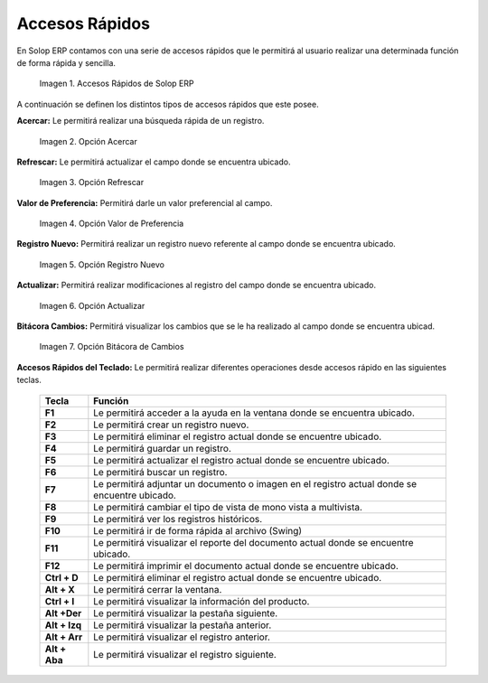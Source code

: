.. |Accesos Rápidos| image:: resources/quick-access.png
.. |Acercar| image:: resources/zoom-in.png
.. |Refrescar| image:: resources/refresh-option.png
.. |Valor de Preferencia| image:: resources/preference-value.png
.. |Registro Nuevo| image:: resources/new-registration-option.png
.. |Actualizar| image:: resources/upgrade-option.png
.. |Bitácora Cambios| image:: resources/change-log.png

.. _documento/accesos-rápidos:

**Accesos Rápidos**
===================

En Solop ERP contamos con una serie de accesos rápidos que le permitirá al usuario realizar una determinada función de forma rápida y sencilla.

    |Accesos Rápidos|

    Imagen 1. Accesos Rápidos de Solop ERP

A continuación se definen los distintos tipos de accesos rápidos que este posee.

**Acercar:** Le permitirá realizar una búsqueda rápida de un registro.

    |Acercar|

    Imagen 2. Opción Acercar

**Refrescar:** Le permitirá actualizar el campo donde se encuentra ubicado.

    |Refrescar|

    Imagen 3. Opción Refrescar

**Valor de Preferencia:** Permitirá darle un valor preferencial al campo.

    |Valor de Preferencia|

    Imagen 4. Opción Valor de Preferencia

**Registro Nuevo:** Permitirá realizar un registro nuevo referente al campo donde se encuentra ubicado.

    |Registro Nuevo|

    Imagen 5. Opción Registro Nuevo

**Actualizar:** Permitirá realizar modificaciones al registro del campo donde se encuentra ubicado.

    |Actualizar|

    Imagen 6. Opción Actualizar

**Bitácora Cambios:** Permitirá visualizar los cambios que se le ha realizado al campo donde se encuentra ubicad.

    |Bitácora Cambios|

    Imagen 7. Opción Bitácora de Cambios

**Accesos Rápidos del Teclado:** Le permitirá realizar diferentes operaciones desde accesos rápido en las siguientes teclas.

    +-----------------+---------------------------------------------------------------------------------------------+
    |    **Tecla**    |                                      **Función**                                            |
    +=================+=============================================================================================+
    |    **F1**       |Le permitirá acceder a la ayuda en la ventana donde se encuentra ubicado.                    |
    +-----------------+---------------------------------------------------------------------------------------------+
    |    **F2**       |Le permitirá crear un registro nuevo.                                                        |
    +-----------------+---------------------------------------------------------------------------------------------+
    |    **F3**       |Le permitirá eliminar el registro actual donde se encuentre ubicado.                         |
    +-----------------+---------------------------------------------------------------------------------------------+
    |    **F4**       |Le permitirá guardar un registro.                                                            |
    +-----------------+---------------------------------------------------------------------------------------------+
    |    **F5**       |Le permitirá actualizar el registro actual donde se encuentre ubicado.                       |
    +-----------------+---------------------------------------------------------------------------------------------+
    |    **F6**       |Le permitirá buscar un registro.                                                             |
    +-----------------+---------------------------------------------------------------------------------------------+
    |    **F7**       |Le permitirá adjuntar un documento o imagen en el registro actual donde se encuentre ubicado.|
    +-----------------+---------------------------------------------------------------------------------------------+
    |    **F8**       |Le permitirá cambiar el tipo de vista de mono vista a multivista.                            |
    +-----------------+---------------------------------------------------------------------------------------------+
    |    **F9**       |Le permitirá ver los registros históricos.                                                   |
    +-----------------+---------------------------------------------------------------------------------------------+
    |    **F10**      |Le permitirá ir de forma rápida al archivo (Swing)                                           |
    +-----------------+---------------------------------------------------------------------------------------------+
    |    **F11**      |Le permitirá visualizar el reporte del documento actual donde se encuentre ubicado.          |
    +-----------------+---------------------------------------------------------------------------------------------+
    |    **F12**      |Le permitirá imprimir el documento actual donde se encuentre ubicado.                        |
    +-----------------+---------------------------------------------------------------------------------------------+
    |    **Ctrl + D** |Le permitirá eliminar el registro actual donde se encuentre ubicado.                         |
    +-----------------+---------------------------------------------------------------------------------------------+
    |    **Alt + X**  |Le permitirá cerrar la ventana.                                                              |
    +-----------------+---------------------------------------------------------------------------------------------+
    |    **Ctrl + I** |Le permitirá visualizar la información del producto.                                         |
    +-----------------+---------------------------------------------------------------------------------------------+
    |    **Alt +Der** |Le permitirá visualizar la pestaña siguiente.                                                |
    +-----------------+---------------------------------------------------------------------------------------------+
    |   **Alt + Izq** |Le permitirá visualizar la pestaña anterior.                                                 |
    +-----------------+---------------------------------------------------------------------------------------------+
    |   **Alt + Arr** |Le permitirá visualizar el registro anterior.                                                |
    +-----------------+---------------------------------------------------------------------------------------------+
    |  **Alt + Aba**  |Le permitirá visualizar el registro siguiente.                                               |
    +-----------------+---------------------------------------------------------------------------------------------+
